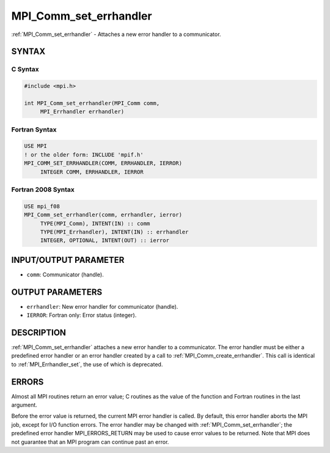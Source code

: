 .. _mpi_comm_set_errhandler:


MPI_Comm_set_errhandler
=======================

.. include_body

:ref:`MPI_Comm_set_errhandler` - Attaches a new error handler to a
communicator.


SYNTAX
------


C Syntax
^^^^^^^^

.. code-block:: c

   #include <mpi.h>

   int MPI_Comm_set_errhandler(MPI_Comm comm,
   	MPI_Errhandler errhandler)


Fortran Syntax
^^^^^^^^^^^^^^

.. code-block:: fortran

   USE MPI
   ! or the older form: INCLUDE 'mpif.h'
   MPI_COMM_SET_ERRHANDLER(COMM, ERRHANDLER, IERROR)
   	INTEGER	COMM, ERRHANDLER, IERROR


Fortran 2008 Syntax
^^^^^^^^^^^^^^^^^^^

.. code-block:: fortran

   USE mpi_f08
   MPI_Comm_set_errhandler(comm, errhandler, ierror)
   	TYPE(MPI_Comm), INTENT(IN) :: comm
   	TYPE(MPI_Errhandler), INTENT(IN) :: errhandler
   	INTEGER, OPTIONAL, INTENT(OUT) :: ierror


INPUT/OUTPUT PARAMETER
----------------------
* ``comm``: Communicator (handle).

OUTPUT PARAMETERS
-----------------
* ``errhandler``: New error handler for communicator (handle).
* ``IERROR``: Fortran only: Error status (integer).

DESCRIPTION
-----------

:ref:`MPI_Comm_set_errhandler` attaches a new error handler to a communicator.
The error handler must be either a predefined error handler or an error
handler created by a call to :ref:`MPI_Comm_create_errhandler`. This call is
identical to :ref:`MPI_Errhandler_set`, the use of which is deprecated.


ERRORS
------

Almost all MPI routines return an error value; C routines as the value
of the function and Fortran routines in the last argument.

Before the error value is returned, the current MPI error handler is
called. By default, this error handler aborts the MPI job, except for
I/O function errors. The error handler may be changed with
:ref:`MPI_Comm_set_errhandler`; the predefined error handler MPI_ERRORS_RETURN
may be used to cause error values to be returned. Note that MPI does not
guarantee that an MPI program can continue past an error.

